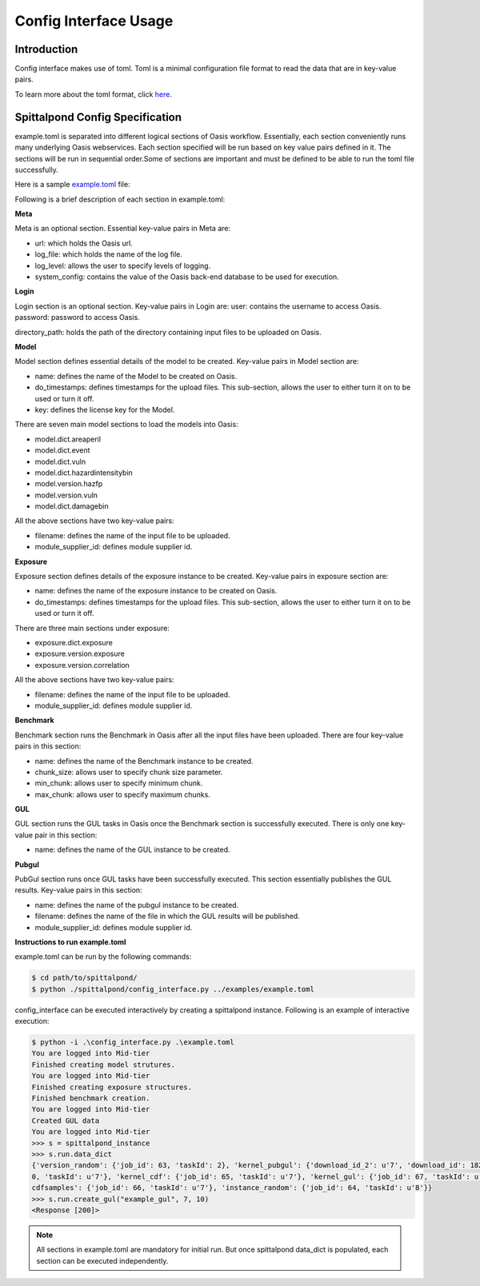 Config Interface Usage
======================

Introduction
------------
Config interface makes use of toml. Toml is a minimal configuration file format
to read the data that are in key-value pairs. 

To learn more about the toml format, click here_.

Spittalpond Config Specification
--------------------------------
example.toml is separated into different logical sections of Oasis workflow.
Essentially, each section conveniently runs many underlying Oasis webservices.
Each section specified will be run based on key value pairs defined in it.
The sections will be run in sequential order.Some of sections are important and
must be defined to be able to run the toml file successfully.

Here is a sample example.toml_ file:

Following is a brief description of each section in example.toml:

**Meta**

Meta is an optional section. Essential key-value pairs in Meta are:

- url: which holds the Oasis url.
- log_file: which holds the name of the log file.
- log_level: allows the user to specify levels of logging.
- system_config: contains the value of the Oasis back-end database to be used for execution.

**Login**

Login section is an optional section. Key-value pairs in Login are:
user: contains the username to access Oasis.
password: password to access Oasis.

directory_path: holds the path of the directory containing input files to be
uploaded on Oasis.

**Model**

Model section defines essential details of the model to be created. Key-value pairs
in Model section are:

- name: defines the name of the Model to be created on Oasis.
- do_timestamps: defines timestamps for the upload files. This sub-section, allows
  the user to either turn it on to be used or turn it off.
- key: defines the license key for the Model.

There are seven main model sections to load the models into Oasis:

- model.dict.areaperil
- model.dict.event
- model.dict.vuln
- model.dict.hazardintensitybin
- model.version.hazfp
- model.version.vuln
- model.dict.damagebin

All the above sections have two key-value pairs:

- filename: defines the name of the input file to be uploaded.
- module_supplier_id: defines module supplier id.

**Exposure**

Exposure section defines details of the exposure instance to be created.
Key-value pairs in exposure section are:

- name: defines the name of the exposure instance to be created on Oasis.
- do_timestamps: defines timestamps for the upload files. This sub-section, 
  allows the user to either turn it on to be used or turn it off.

There are three main sections under exposure:

- exposure.dict.exposure
- exposure.version.exposure
- exposure.version.correlation

All the above sections have two key-value pairs:

- filename: defines the name of the input file to be uploaded.
- module_supplier_id: defines module supplier id.

**Benchmark**

Benchmark section runs the Benchmark in Oasis after all the input files have
been uploaded. There are four key-value pairs in this section:

- name: defines the name of the Benchmark instance to be created.
- chunk_size: allows user to specify chunk size parameter.
- min_chunk: allows user to specify minimum chunk.
- max_chunk: allows user to specify maximum chunks.

**GUL**

GUL section runs the GUL tasks in Oasis once the Benchmark section is 
successfully executed. There is only one key-value pair in this section:

- name: defines the name of the GUL instance to be created.

**Pubgul**

PubGul section runs once GUL tasks have been successfully executed.
This section essentially publishes the GUL results. Key-value pairs in this
section:

- name: defines the name of the pubgul instance to be created.
- filename: defines the name of the file in which the GUL results will be published.
- module_supplier_id: defines module supplier id.

**Instructions to run example.toml**

example.toml can be run by the following commands:

.. code:: sh

	$ cd path/to/spittalpond/
	$ python ./spittalpond/config_interface.py ../examples/example.toml

config_interface can be executed interactively by creating a spittalpond instance.
Following is an example of interactive execution:

.. code:: sh

	$ python -i .\config_interface.py .\example.toml
	You are logged into Mid-tier
	Finished creating model strutures.
	You are logged into Mid-tier
	Finished creating exposure structures.
	Finished benchmark creation.
	You are logged into Mid-tier
	Created GUL data
	You are logged into Mid-tier
	>>> s = spittalpond_instance
	>>> s.run.data_dict
	{'version_random': {'job_id': 63, 'taskId': 2}, 'kernel_pubgul': {'download_id_2': u'7', 'download_id': 182, 'job_id': 7
	0, 'taskId': u'7'}, 'kernel_cdf': {'job_id': 65, 'taskId': u'7'}, 'kernel_gul': {'job_id': 67, 'taskId': u'7'}, 'kernel_
	cdfsamples': {'job_id': 66, 'taskId': u'7'}, 'instance_random': {'job_id': 64, 'taskId': u'8'}}
	>>> s.run.create_gul("example_gul", 7, 10)
	<Response [200]>

.. note::	
	
	All sections in example.toml are mandatory for initial run. But once
	spittalpond data_dict is populated, each section can be executed
	independently. 

.. _here: https://github.com/toml-lang/toml/blob/master/README.md 
.. _example.toml: https://github.com/beckettsimmons/spittalpond/blob/develop/examples/example.toml